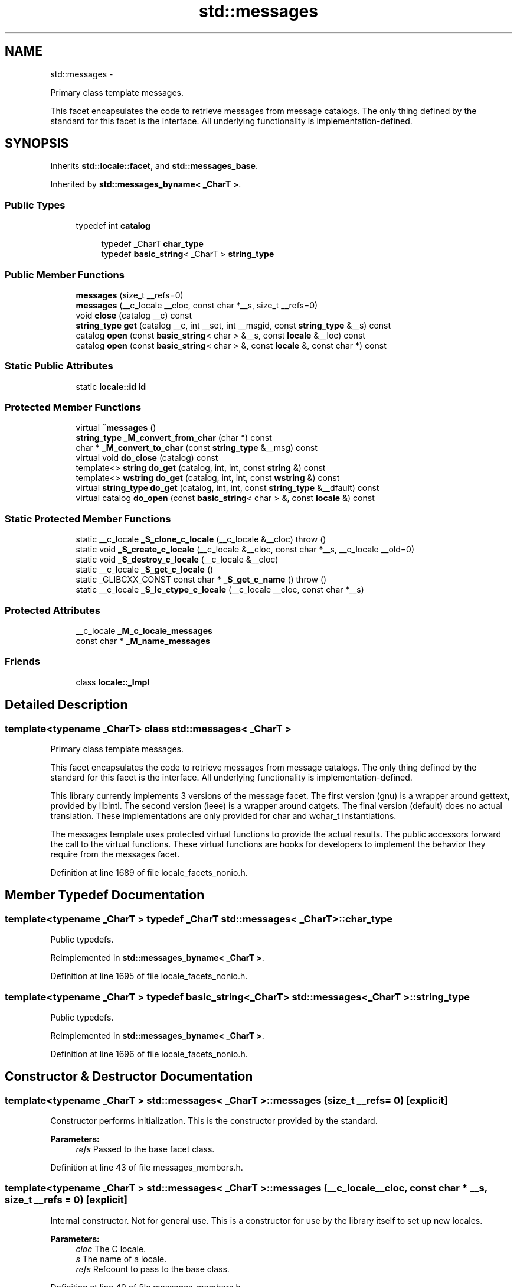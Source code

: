 .TH "std::messages" 3 "Sun Oct 10 2010" "libstdc++" \" -*- nroff -*-
.ad l
.nh
.SH NAME
std::messages \- 
.PP
Primary class template messages.
.PP
This facet encapsulates the code to retrieve messages from message catalogs. The only thing defined by the standard for this facet is the interface. All underlying functionality is implementation-defined.  

.SH SYNOPSIS
.br
.PP
.PP
Inherits \fBstd::locale::facet\fP, and \fBstd::messages_base\fP.
.PP
Inherited by \fBstd::messages_byname< _CharT >\fP.
.SS "Public Types"

.in +1c
.ti -1c
.RI "typedef int \fBcatalog\fP"
.br
.in -1c
.PP
.RI "\fB\fP"
.br
 
.PP
.in +1c
.in +1c
.ti -1c
.RI "typedef _CharT \fBchar_type\fP"
.br
.ti -1c
.RI "typedef \fBbasic_string\fP< _CharT > \fBstring_type\fP"
.br
.in -1c
.in -1c
.SS "Public Member Functions"

.in +1c
.ti -1c
.RI "\fBmessages\fP (size_t __refs=0)"
.br
.ti -1c
.RI "\fBmessages\fP (__c_locale __cloc, const char *__s, size_t __refs=0)"
.br
.ti -1c
.RI "void \fBclose\fP (catalog __c) const "
.br
.ti -1c
.RI "\fBstring_type\fP \fBget\fP (catalog __c, int __set, int __msgid, const \fBstring_type\fP &__s) const "
.br
.ti -1c
.RI "catalog \fBopen\fP (const \fBbasic_string\fP< char > &__s, const \fBlocale\fP &__loc) const "
.br
.ti -1c
.RI "catalog \fBopen\fP (const \fBbasic_string\fP< char > &, const \fBlocale\fP &, const char *) const "
.br
.in -1c
.SS "Static Public Attributes"

.in +1c
.ti -1c
.RI "static \fBlocale::id\fP \fBid\fP"
.br
.in -1c
.SS "Protected Member Functions"

.in +1c
.ti -1c
.RI "virtual \fB~messages\fP ()"
.br
.ti -1c
.RI "\fBstring_type\fP \fB_M_convert_from_char\fP (char *) const "
.br
.ti -1c
.RI "char * \fB_M_convert_to_char\fP (const \fBstring_type\fP &__msg) const "
.br
.ti -1c
.RI "virtual void \fBdo_close\fP (catalog) const "
.br
.ti -1c
.RI "template<> \fBstring\fP \fBdo_get\fP (catalog, int, int, const \fBstring\fP &) const"
.br
.ti -1c
.RI "template<> \fBwstring\fP \fBdo_get\fP (catalog, int, int, const \fBwstring\fP &) const"
.br
.ti -1c
.RI "virtual \fBstring_type\fP \fBdo_get\fP (catalog, int, int, const \fBstring_type\fP &__dfault) const "
.br
.ti -1c
.RI "virtual catalog \fBdo_open\fP (const \fBbasic_string\fP< char > &, const \fBlocale\fP &) const "
.br
.in -1c
.SS "Static Protected Member Functions"

.in +1c
.ti -1c
.RI "static __c_locale \fB_S_clone_c_locale\fP (__c_locale &__cloc)  throw ()"
.br
.ti -1c
.RI "static void \fB_S_create_c_locale\fP (__c_locale &__cloc, const char *__s, __c_locale __old=0)"
.br
.ti -1c
.RI "static void \fB_S_destroy_c_locale\fP (__c_locale &__cloc)"
.br
.ti -1c
.RI "static __c_locale \fB_S_get_c_locale\fP ()"
.br
.ti -1c
.RI "static _GLIBCXX_CONST const char * \fB_S_get_c_name\fP ()  throw ()"
.br
.ti -1c
.RI "static __c_locale \fB_S_lc_ctype_c_locale\fP (__c_locale __cloc, const char *__s)"
.br
.in -1c
.SS "Protected Attributes"

.in +1c
.ti -1c
.RI "__c_locale \fB_M_c_locale_messages\fP"
.br
.ti -1c
.RI "const char * \fB_M_name_messages\fP"
.br
.in -1c
.SS "Friends"

.in +1c
.ti -1c
.RI "class \fBlocale::_Impl\fP"
.br
.in -1c
.SH "Detailed Description"
.PP 

.SS "template<typename _CharT> class std::messages< _CharT >"
Primary class template messages.
.PP
This facet encapsulates the code to retrieve messages from message catalogs. The only thing defined by the standard for this facet is the interface. All underlying functionality is implementation-defined. 

This library currently implements 3 versions of the message facet. The first version (gnu) is a wrapper around gettext, provided by libintl. The second version (ieee) is a wrapper around catgets. The final version (default) does no actual translation. These implementations are only provided for char and wchar_t instantiations.
.PP
The messages template uses protected virtual functions to provide the actual results. The public accessors forward the call to the virtual functions. These virtual functions are hooks for developers to implement the behavior they require from the messages facet. 
.PP
Definition at line 1689 of file locale_facets_nonio.h.
.SH "Member Typedef Documentation"
.PP 
.SS "template<typename _CharT > typedef _CharT \fBstd::messages\fP< _CharT >::\fBchar_type\fP"
.PP
Public typedefs. 
.PP
Reimplemented in \fBstd::messages_byname< _CharT >\fP.
.PP
Definition at line 1695 of file locale_facets_nonio.h.
.SS "template<typename _CharT > typedef \fBbasic_string\fP<_CharT> \fBstd::messages\fP< _CharT >::\fBstring_type\fP"
.PP
Public typedefs. 
.PP
Reimplemented in \fBstd::messages_byname< _CharT >\fP.
.PP
Definition at line 1696 of file locale_facets_nonio.h.
.SH "Constructor & Destructor Documentation"
.PP 
.SS "template<typename _CharT > \fBstd::messages\fP< _CharT >::\fBmessages\fP (size_t __refs = \fC0\fP)\fC [explicit]\fP"
.PP
Constructor performs initialization. This is the constructor provided by the standard.
.PP
\fBParameters:\fP
.RS 4
\fIrefs\fP Passed to the base facet class. 
.RE
.PP

.PP
Definition at line 43 of file messages_members.h.
.SS "template<typename _CharT > \fBstd::messages\fP< _CharT >::\fBmessages\fP (__c_locale __cloc, const char * __s, size_t __refs = \fC0\fP)\fC [explicit]\fP"
.PP
Internal constructor. Not for general use. This is a constructor for use by the library itself to set up new locales.
.PP
\fBParameters:\fP
.RS 4
\fIcloc\fP The C locale. 
.br
\fIs\fP The name of a locale. 
.br
\fIrefs\fP Refcount to pass to the base class. 
.RE
.PP

.PP
Definition at line 49 of file messages_members.h.
.SS "template<typename _CharT > \fBstd::messages\fP< _CharT >::~\fBmessages\fP ()\fC [protected, virtual]\fP"
.PP
Destructor. 
.PP
Definition at line 78 of file messages_members.h.
.SH "Member Data Documentation"
.PP 
.SS "template<typename _CharT > \fBlocale::id\fP \fBstd::messages\fP< _CharT >::\fBid\fP\fC [static]\fP"
.PP
Numpunct facet id. 
.PP
Definition at line 1707 of file locale_facets_nonio.h.

.SH "Author"
.PP 
Generated automatically by Doxygen for libstdc++ from the source code.

